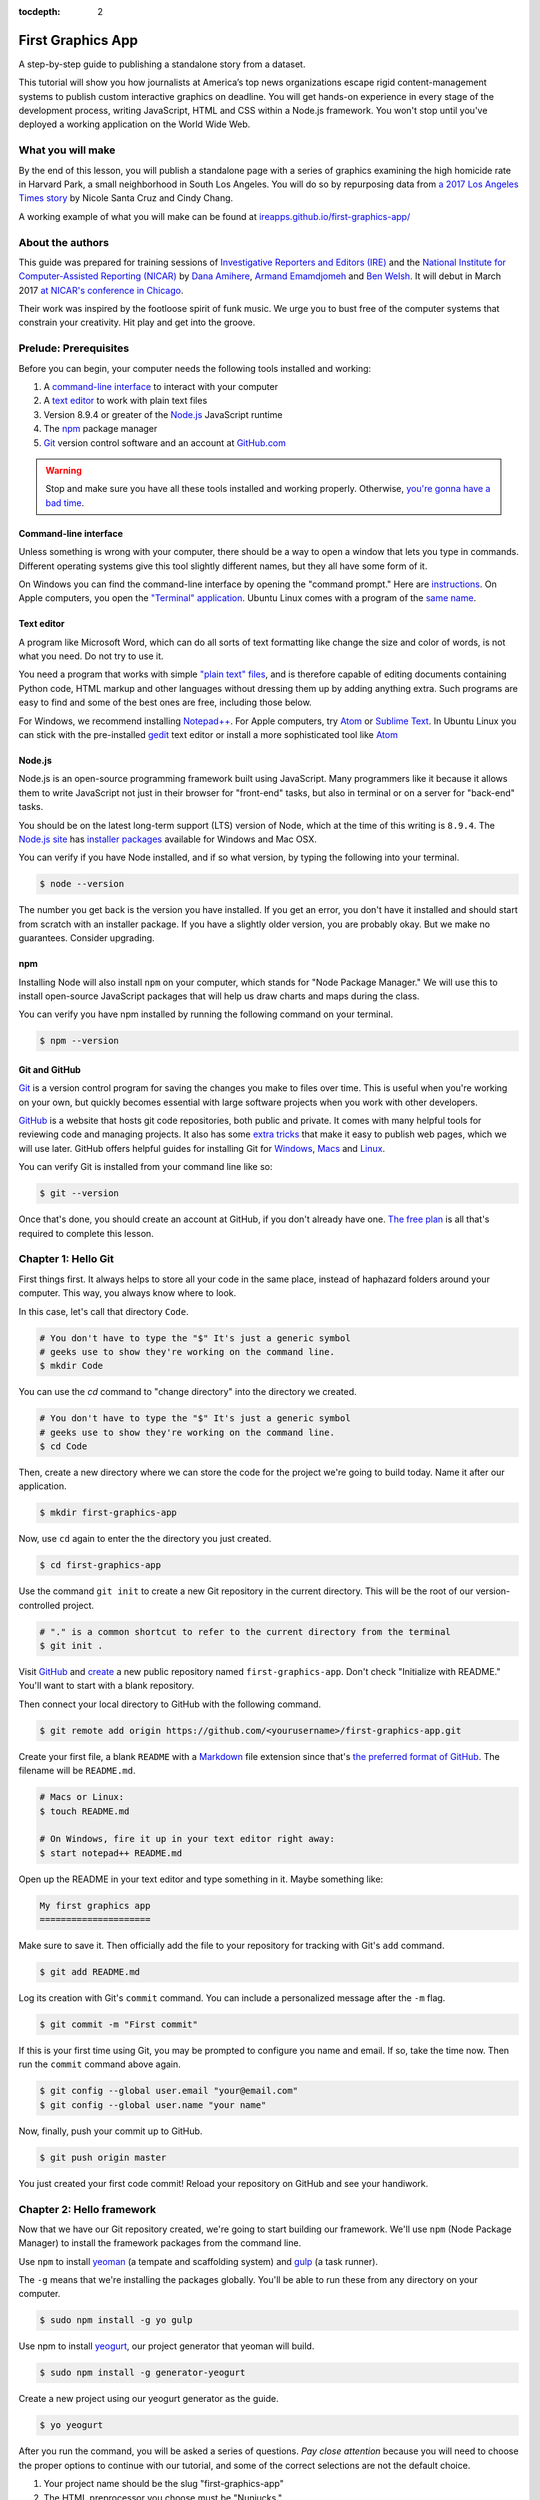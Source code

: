 :tocdepth: 2

==================
First Graphics App
==================

A step-by-step guide to publishing a standalone story from a dataset.

This tutorial will show you how journalists at America’s top news organizations escape rigid content-management systems to publish custom interactive graphics on deadline. You will get hands-on experience in every stage of the development process, writing JavaScript, HTML and CSS within a Node.js framework. You won't stop until you've deployed a working application on the World Wide Web.

******************
What you will make
******************

By the end of this lesson, you will publish a standalone page with a series of graphics examining the high homicide rate in Harvard Park, a small neighborhood in South Los Angeles. You will do so by repurposing data from `a 2017 Los Angeles Times story <http://www.latimes.com/projects/la-me-harvard-park-homicides/>`_ by Nicole Santa Cruz and Cindy Chang.

.. image:: _static/preview.gif
   :width: 100%
   :target: https://ireapps.github.io/first-graphics-app/

A working example of what you will make can be found at `ireapps.github.io/first-graphics-app/ <https://ireapps.github.io/first-graphics-app/>`_

*****************
About the authors
*****************

This guide was prepared for training sessions of `Investigative Reporters and Editors (IRE) <http://www.ire.org/>`_
and the `National Institute for Computer-Assisted Reporting (NICAR) <http://data.nicar.org/>`_
by `Dana Amihere <http://damihere.com>`_, `Armand Emamdjomeh <http://emamd.net>`_ and `Ben Welsh <http://palewi.re/who-is-ben-welsh/>`_. It will debut in March 2017 `at NICAR's conference
in Chicago <https://www.ire.org/events-and-training/event/3189/3508/>`_.

Their work was inspired by the footloose spirit of funk music. We urge you to bust free of the computer systems that constrain your creativity. Hit play and get into the groove.

.. raw:: html

    <iframe src="https://open.spotify.com/embed?uri=spotify:user:227b2koy2xxyb23qliakea75y:playlist:54NS8jCdrgUpzUppUpokSg&theme=white" width="300" height="380" frameborder="0" allowtransparency="true" style="margin: 20px 0;"></iframe>

**********************
Prelude: Prerequisites
**********************

Before you can begin, your computer needs the following tools installed and working:

1. A `command-line interface <https://en.wikipedia.org/wiki/Command-line_interface>`_ to interact with your computer
2. A `text editor <https://en.wikipedia.org/wiki/Text_editor>`_ to work with plain text files
3. Version 8.9.4 or greater of the `Node.js <https://nodejs.org/en/>`_ JavaScript runtime
4. The `npm <https://www.npmjs.com>`_ package manager
5. `Git <http://git-scm.com/>`_ version control software and an account at `GitHub.com <http://www.github.com>`_

.. warning::

    Stop and make sure you have all these tools installed and working properly. Otherwise, `you're gonna have a bad time <https://www.youtube.com/watch?v=ynxPshq8ERo>`_.

.. _command-line-prereq:


Command-line interface
----------------------

Unless something is wrong with your computer, there should be a way to open a window that lets you type in commands. Different operating systems give this tool slightly different names, but they all have some form of it.

On Windows you can find the command-line interface by opening the "command prompt." Here are `instructions <https://www.bleepingcomputer.com/tutorials/windows-command-prompt-introduction/>`_. On Apple computers, you open the `"Terminal" application <http://blog.teamtreehouse.com/introduction-to-the-mac-os-x-command-line>`_. Ubuntu Linux comes with a program of the `same name <http://askubuntu.com/questions/38162/what-is-a-terminal-and-how-do-i-open-and-use-it>`_.


Text editor
-----------

A program like Microsoft Word, which can do all sorts of text formatting like change the size and color of words, is not what you need. Do not try to use it.

You need a program that works with simple `"plain text" files <https://en.wikipedia.org/wiki/Text_file>`_, and is therefore capable of editing documents containing Python code, HTML markup and other languages without dressing them up by adding anything extra. Such programs are easy to find and some of the best ones are free, including those below.

For Windows, we recommend installing `Notepad++ <http://notepad-plus-plus.org/>`_. For Apple computers, try `Atom <https://atom.io>`_ or `Sublime Text <https://www.sublimetext.com/>`_. In Ubuntu Linux you can stick with the pre-installed `gedit <https://help.ubuntu.com/community/gedit>`_ text editor or install a more sophisticated tool like `Atom <https://atom.io>`_


Node.js
-------

Node.js is an open-source programming framework built using JavaScript. Many programmers like it because it allows them to write JavaScript not just in their browser for "front-end" tasks, but also in terminal or on a server for "back-end" tasks.

You should be on the latest long-term support (LTS) version of Node, which at the time of this writing is ``8.9.4``. The `Node.js site <https://nodejs.org>`_ has `installer packages <https://nodejs.org/en/download/>`_ available for Windows and Mac OSX.

You can verify if you have Node installed, and if so what version, by typing the following into your terminal.

.. code-block:: bash

    $ node --version


The number you get back is the version you have installed. If you get an error, you don't have it installed and should start from scratch with an installer package. If you have a slightly older version, you are probably okay. But we make no guarantees. Consider upgrading.


npm
---

Installing Node will also install ``npm`` on your computer, which stands for "Node Package Manager." We will use this to install open-source JavaScript packages that will help us draw charts and maps during the class.

You can verify you have npm installed by running the following command on your terminal.

.. code-block:: bash

    $ npm --version


Git and GitHub
--------------

`Git <http://git-scm.com/>`_ is a version control program for saving the changes you make to files over time. This is useful when you're working on your own, but quickly becomes essential with large software projects when you work with other developers.

`GitHub <https://github.com/>`_ is a website that hosts git code repositories, both public and private. It comes with many helpful tools for reviewing code and managing projects. It also has some `extra tricks <http://pages.github.com/>`_ that make it easy to publish web pages, which we will use later. GitHub offers helpful guides for installing Git for `Windows <https://help.github.com/articles/set-up-git#platform-windows>`_, `Macs <https://help.github.com/articles/set-up-git#platform-mac>`_ and `Linux <https://help.github.com/articles/set-up-git#platform-linux>`_.

You can verify Git is installed from your command line like so:

.. code-block:: bash

    $ git --version

Once that's done, you should create an account at GitHub, if you don't already have one. `The free plan <https://github.com/pricing>`_ is all that's required to complete this lesson.


********************
Chapter 1: Hello Git
********************

First things first. It always helps to store all your code in the same place, instead of haphazard folders around your computer. This way, you always know where to look.

In this case, let's call that directory ``Code``.

.. code-block:: bash

    # You don't have to type the "$" It's just a generic symbol
    # geeks use to show they're working on the command line.
    $ mkdir Code


You can use the `cd` command to "change directory" into the directory we created.

.. code-block:: bash

    # You don't have to type the "$" It's just a generic symbol
    # geeks use to show they're working on the command line.
    $ cd Code


Then, create a new directory where we can store the code for the project we're going to build today. Name it after our application.

.. code-block:: bash

    $ mkdir first-graphics-app


Now, use ``cd`` again to enter the the directory you just created.

.. code-block:: bash

    $ cd first-graphics-app


Use the command ``git init`` to create a new Git repository in the current directory. This will be the root of our version-controlled project.

.. code-block:: bash

    # "." is a common shortcut to refer to the current directory from the terminal
    $ git init .


Visit `GitHub <http://www.github.com>`_ and `create <https://github.com/new>`_ a new public repository named ``first-graphics-app``. Don't check "Initialize with README." You'll want to start with a blank repository.

.. image:: _static/new-repo.png
   :width: 100%
   :target: https://github.com/new


Then connect your local directory to GitHub with the following command.

.. code-block:: bash

    $ git remote add origin https://github.com/<yourusername>/first-graphics-app.git


Create your first file, a blank ``README`` with a `Markdown <https://en.wikipedia.org/wiki/Markdown>`_ file extension since that's `the preferred format of GitHub <https://help.github.com/articles/github-flavored-markdown>`_. The filename will be ``README.md``.

.. code-block:: bash

    # Macs or Linux:
    $ touch README.md

    # On Windows, fire it up in your text editor right away:
    $ start notepad++ README.md


Open up the README in your text editor and type something in it. Maybe something like:

.. code-block:: markdown

    My first graphics app
    =====================


Make sure to save it. Then officially add the file to your repository for tracking with Git's ``add`` command.

.. code-block:: bash

    $ git add README.md


Log its creation with Git's ``commit`` command. You can include a personalized message after the ``-m`` flag.

.. code-block:: bash

    $ git commit -m "First commit"


If this is your first time using Git, you may be prompted to configure you name and email. If so, take the time now. Then run the ``commit`` command above again.

.. code-block:: bash

    $ git config --global user.email "your@email.com"
    $ git config --global user.name "your name"


Now, finally, push your commit up to GitHub.

.. code-block:: bash

    $ git push origin master


You just created your first code commit! Reload your repository on GitHub and see your handiwork.

.. image:: _static/first-commit.png
   :width: 100%


**************************
Chapter 2: Hello framework
**************************

Now that we have our Git repository created, we're going to start building our framework. We'll use ``npm`` (Node Package Manager) to install the framework packages from the command line.

Use ``npm`` to install `yeoman <http://yeoman.io/>`_ (a tempate and scaffolding system) and `gulp <https://gulpjs.com/>`_ (a task runner).

The ``-g`` means that we're installing the packages globally. You'll be able to run these from any directory on your computer.

.. code-block:: bash

    $ sudo npm install -g yo gulp


Use npm to install `yeogurt <https://github.com/larsonjj/generator-yeogurt>`_, our project generator that yeoman will build.

.. code-block:: bash

    $ sudo npm install -g generator-yeogurt


Create a new project using our yeogurt generator as the guide.

.. code-block:: bash

    $ yo yeogurt

After you run the command, you will be asked a series of questions. *Pay close attention* because you will need to choose the proper options to continue with our tutorial, and some of the correct selections are not the default choice.

.. image:: _static/yo.png
   :width: 100%


1. Your project name should be the slug "first-graphics-app"
2. The HTML preprocessor you choose must be "Nunjucks."
3. The JavaScript preprocessor your choose must be "ES6 (Using Babel)"
4. Styles must be written with "Sass"
5. The Sass syntax must be "Scss"

Don't sweat the rest. But make sure you get the above right.

Yeoman will then use the generator to create a complete project that's ready for us to work in. Fire up its test server to see what it has to offer out of the box.

.. code-block:: bash

    $ gulp serve


Visit `localhost:3000 <http://localhost:3000>`_ in your browser. There you can see the generic website offered as a starting point by our Yeoman generator.

.. image:: _static/welcome.png
   :width: 100%


Congratulations, you've got your framework up and running. Let's save our work and then we'll be ready to start developing our own content.

.. note::

    While some frameworks are more popular than others, each newsroom tends to go its own way with a custom system for publishing pages. The programming languages and the details vary, but the fundamentals are almost all the same. Some of them have even been released as open-source software. They include:

    * The Los Angeles Times Data Desk's `bigbuild <https://github.com/datadesk/django-bigbuild>`_
    * The Seattle Times' `newsapp-template <https://github.com/seattletimes/newsapp-template/>`_
    * The NPR Apps team's `dailygraphics <https://github.com/nprapps/dailygraphics>`_
    * Politico's `generator-politico-graphics  <https://github.com/The-Politico/generator-politico-graphics>`_


Open a second terminal (this way you can keep your server running) and navigate to your code folder.

.. code-block:: bash

    $ cd Code
    $ cd first-graphics-app


Commit our work.

.. code-block:: bash

    $ git add .
    $ git commit -m "Installed framework"

Push it to GitHub.

.. code-block:: bash

    $ git push origin master


*************************
Chapter 3: Hello template
*************************

Navigate back to `localhost:3000 <http://localhost:3000/>`_ in your browser. You should see the same default homepage as before.

.. image:: _static/welcome.png
   :width: 100%


Its contents is configured in the ``index.nunjucks`` file found in the directory Yeoman created. It uses a templating language for JavaScript invented at Mozilla called `Nunjucks <https://mozilla.github.io/nunjucks/>`_.

You can edit the page by changing what's found inside of the ``content`` block. Make a change and save the file.

.. code-block:: jinja
    :emphasize-lines: 2

    {% block content %}
    <p>Hello World</p>
    {% endblock %}


You should see it immediately show up thanks to a `BrowserSync <https://browsersync.io>`_, a popular feature of Gulp that automatically updates your test site after you make a change.

.. image:: _static/hello-world.png
   :width: 100%


Look closely at the index file you and will notice that it doesn't include code for much of what you can see on the live page. For instance, you won't see the HTML of the navigation bar or the stylesheets that dicatate how the page looks.

That's because that boilerplate has been moved back into a parent template "extended" by the index file with a line of Nunjucks code at the top of the page.

.. code-block:: jinja

    {% extends '_layouts/base.nunjucks' %}


That "base" file, sometimes called the "layout," can be inherited by other pages on your site to avoid duplication and share common code. One change to a parent file instantly ripples out to all pages the extend it. This approach to "template inheritance" is not just found in Nunjucks. It can be found in other templating systems, including Python ones like `Django <https://docs.djangoproject.com/en/1.7/topics/templates/>`_ and `Jinja <http://jinja.pocoo.org>`_.

You can find the base layout packaged with our framework in the ``_layouts/base.nunjucks`` file. It includes a set of block tags, like ``content``, that act as placeholders for use in templates that extend it.

Make a small change above the block and save the file.

.. code-block:: jinja
    :emphasize-lines: 1

    Above content
    {% block content %}{% endblock %}


You should see the change on our site, with the new line appearing above the paragraph we added earlier to the index file.

.. image:: _static/above-content.png
    :width: 100%


Most newsrooms that use a similar system have a own base template for all of their custom pages. Graphic artists and designers install and extend it as the first step in their work. They develop their custom page within its confines and largely accept the furniture it provides, like the site's header and footer, fonts, common color schemes. This allows them to work more quickly because they do not have to bother with reinventing their site's most common elements.

.. note::

    While most newsrooms keep their base templates to themselves, a few have published them as open-source software. You can find them online, if you know where to look. They include:

    * The Los Angeles Times Data Desk's `HTML Cookbook <http://cookbook.latimes.com>`_
    * The Texas Tribune News App team's `style guide <https://apps.texastribune.org/styles/>`_
    * Politico's `style guide <https://github.com/The-Politico/politico-style>`_


For this class, we have developed a base template that will act as a proxy for a real newsroom's base template. It is not as sophisticated or complete as a real-world example, but it will provide all of the basic elements we will need for this class.

You can find it in the code block below. Copy all of its contents and paste them into ``_layouts/base.nunjucks``, replacing everything.

.. code-block:: jinja

    <!doctype html>
    <html lang="en">
    <head>
        <meta charset="utf-8">
        <meta name="viewport" content="width=device-width, initial-scale=1.0">
        <title>First Graphics App</title>
        <link rel="stylesheet" href="https://maxcdn.bootstrapcdn.com/bootstrap/4.0.0/css/bootstrap.min.css">
        <link rel="stylesheet" href="styles/main.css">
        <link rel="stylesheet" href="https://bl.ocks.org/palewire/raw/1035cd306a2f85b362b1a20ce315b8eb/base.css?rev=8">
        {% block stylesheets %}{% endblock %}
    </head>
    <body>
        <nav>
            <a href="http://first-graphics-app.readthedocs.org/">
                <img src="https://bl.ocks.org/palewire/raw/1035cd306a2f85b362b1a20ce315b8eb/ire-logo.png">
            </a>
        </nav>
        <header>
            <h1>{% block headline %}{% endblock %}</h1>
            <div class="byline">
                {% block byline %}{% endblock %}
            </div>
            <div class="pubdate">
                {% block pubdate %}{% endblock %}
            </div>
        </header>
        {% block content %}{% endblock %}
        {% block scripts %}{% endblock %}
        <script src="scripts/main.js"></script>
    </body>
    </html>

As you can see, it includes all of the standard HTML tags, with our custom stylesheets and content blocks mixed in.

To see the effects, return to ``index.nunjucks`` and fill in a headline using the ``headline`` block introduced by our base template. Save the page and you should quickly see it appear on the page.

.. code-block:: jinja
    :emphasize-lines: 3

    {% extends '_layouts/base.nunjucks' %}

    {% block headline %}My headline will go here{% endblock %}


.. image:: _static/headline.png
    :width: 100%


Now fill in a byline.

.. code-block:: jinja
    :emphasize-lines: 4

    {% extends '_layouts/base.nunjucks' %}

    {% block headline %}My headline will go here{% endblock %}
    {% block byline %}By me{% endblock %}


.. image:: _static/byline.png
    :width: 100%


And let's do the publication date too while we are at it.

.. code-block:: jinja
    :emphasize-lines: 5-7

    {% extends '_layouts/base.nunjucks' %}

    {% block headline %}My headline will go here{% endblock %}
    {% block byline %}By me{% endblock %}
    {% block pubdate %}
        <time datetime="2018-03-10" pubdate>Mar. 10, 2018</time>
    {% endblock %}


.. image:: _static/pubdate.png
    :width: 100%


Congratulations, you've installed a base template and started in on creating your first custom page. Now is another good time to pause and commit our work.

.. code-block:: bash

    $ git add .
    # ☝️ A fun trick to add *all* of the pages you've changed with one command. ☝️
    $ git commit -m "Started editing templates"


And, again, push it to GitHub.

.. code-block:: bash

    $ git push origin master


.. note::

    You'll notice that the all of the sub folders in the ``src/`` directory of your project have underscores ``_`` in front of their name. This convention is used to note that these files are **private**, and won't be deployed.

    Instead, Gulp processes the contents of these folders when it builds the project and serves the files from a ``tmp/`` folder, where you'll see unprefixed ``images/``, ``scripts/`` and ``styles/`` directories.

*********************
Chapter 4: Hello data
*********************

Add the `Harvard Park homicides data files <https://raw.githubusercontent.com/ireapps/first-graphics-app/master/src/_data/harvard_park_homicides.json>`_ to ``_data/harvard_park_homicides.json``

It includes a list with a dictionary of data about each homicide victim in the neighborhood since 2000.

.. code-block:: javascript

    [
       {
          "case_number":"2017-04514",
          "slug":"eddie-rosendo-lino",
          "first_name":"Eddie",
          "middle_name":"Rosendo",
          "last_name":"Lino",
          "death_date":"2017-06-18T00:00:00.000Z",
          "death_year":2017,
          "age":23.0,
          "race":"black",
          "gender":"male",
          "image":null,
          "longitude":-118.304107484,
          "latitude":33.9904336958
       },
       {
          "case_number":"2017-03454",
          "slug":"alex-david-lomeli",
          "first_name":"Alex",
          "middle_name":"David",
          "last_name":"Lomeli",
          "death_date":"2017-05-07T00:00:00.000Z",
          "death_year":2017,
          "age":18.0,
          "race":"latino",
          "gender":"male",
          "image":null,
          "longitude":-118.300290584,
          "latitude":33.9793646958
       },
       ...

Return to ``index.nunjucks`` and add the following to the bottom to print the data out on the page.

.. code-block:: jinja

    {% block content %}
        {{ site.data.harvard_park_homicides }}
    {% endblock %}


Here's what you should see.

.. image:: _static/data-dump.png
    :width: 100%


Loop through them and print them all.

.. code-block:: jinja

    {% block content %}
    {% for obj in site.data.harvard_park_homicides %}
        {{ obj }}
    {% endfor %}
    {% endblock %}


.. image:: _static/data-dump.png
    :width: 100%


Add a line break with a ``<br>`` tag.


.. code-block:: jinja

    {% block content %}
    {% for obj in site.data.harvard_park_homicides %}
        {{ obj }}<br>
    {% endfor %}
    {% endblock %}


.. image:: _static/hello-loop.png
    :width: 100%


Print the last name.

.. code-block:: jinja

    {% block content %}
    {% for obj in site.data.harvard_park_homicides %}
        {{ obj.last_name }}<br>
    {% endfor %}
    {% endblock %}


.. image:: _static/hello-last-name.png
    :width: 100%


Add the first name. To have them display more nicely, you can also add a line break in between each one.

.. code-block:: jinja

    {% block content %}
    {% for obj in site.data.harvard_park_homicides %}
        {{ obj.first_name }} {{ obj.last_name }}<br>
    {% endfor %}
    {% endblock %}


.. image:: _static/hello-full-name.png
    :width: 100%


Commit our work.

.. code-block:: bash

    $ git add .
    $ git commit -m "Printed a list of names from data"


Push it to GitHub.

.. code-block:: bash

    $ git push origin master


**********************
Chapter 5: Hello cards
**********************

Explain Bootstrap. Show what we're trying to make.

.. image:: _static/bootstrap.png
    :width: 100%


Talk about cards. Show Bootstrap docs.

.. image:: _static/bootstrap-cols.png
    :width: 100%


Basic card with only a title. Talk about divs. etc.

.. code-block:: jinja

    {% block content %}
    {% for obj in site.data.harvard_park_homicides %}
        <div class="card">
          <div class="card-body">
            <h5 class="card-title">{{ obj.first_name }} {{ obj.last_name }}</h5>
          </div>
        </div>
    {% endfor %}
    {% endblock %}


.. image:: _static/cards-first.png
    :width: 100%


Add a sentence below the title.

.. code-block:: jinja

    {% for obj in site.data.harvard_park_homicides %}
        <div class="card">
          <div class="card-body">
            <h5 class="card-title">{{ obj.first_name }} {{ obj.last_name }}</h5>
            <p class="card-text">A {{ obj.age}}-year-old {{ obj.race }} {{ obj.gender }} died in {{ obj.death_year }}.</p>
          </div>
        </div>
    {% endfor %}


PHOTO ONCE WE FINALIZE THE SENTENCE


Add an image.

.. code-block:: jinja

    {% for obj in site.data.harvard_park_homicides %}
        <div class="card">
          <img class="card-img-top" src="{{ obj.image }}">
          <div class="card-body">
            <h5 class="card-title">{{ obj.first_name }} {{ obj.last_name }}</h5>
            <p class="card-text">A {{ obj.age}}-year-old {{ obj.race }} {{ obj.gender }} died in {{ obj.death_year }}.</p>
          </div>
        </div>
    {% endfor %}


PHOTO ONCE WE FINALIZE THE SENTENCE


Add if clause around the image.

.. code-block:: jinja

    {% for obj in site.data.harvard_park_homicides %}
        <div class="card">
          {% if obj.image %}<img class="card-img-top" src="{{ obj.image }}">{% endif %}
          <div class="card-body">
            <h5 class="card-title">{{ obj.first_name }} {{ obj.last_name }}</h5>
            <p class="card-text">A {{ obj.age}}-year-old {{ obj.race }} {{ obj.gender }} died in {{ obj.death_year }}.</p>
          </div>
        </div>
    {% endfor %}


PHOTO ONCE WE FINALIZE THE SENTENCE


Add the columns.

.. code-block:: jinja

    <div class="card-columns">
        {% for obj in site.data.harvard_park_homicides %}
        <div class="card">
          {% if obj.image %}<img class="card-img-top" src="{{ obj.image }}">{% endif %}
          <div class="card-body">
            <h5 class="card-title">{{ obj.first_name }} {{ obj.last_name }}</h5>
            <p class="card-text">A {{ obj.age}}-year-old {{ obj.race }} {{ obj.gender }} died in {{ obj.death_year }}.</p>
          </div>
        </div>
        {% endfor %}
    </div>


PHOTO ONCE WE FINALIZE THE SENTENCE


Write a headline.

.. code-block:: jinja

    TK


PHOTO


Write the chatter.

.. code-block:: jinja

    TK


PHOTO


Section tag.

.. code-block:: jinja

    TK


PHOTO


***********************
Chapter 6: Hello charts
***********************

We have data, but what does it look like?

To visualize our data, we're going to use `plotly.js <https://plot.ly/javascript/>`_. Plotly.js is an open source library built on top of the popular `D3 <https://d3js.org/>`_ library, which powers a lot of the news graphics made with JavaScript you see online.

.. note::

    You've probably heard of the `D3 <https://d3js.org>`_, the data visualization library by Mike Bostock. Why aren't we using it? It's an incredibly powerful tool, but a little too complex for making simple bar charts on your first day writing JavaScript. Instead we're going to use a library that simplifies the tools provided by D3 into something that's easier to use.


First, use npm to install plotly.js.

.. code-block:: bash

    $ npm install -s plotly.js


The ``-s`` argument saves plotly to a dependencies file. That way, if you ever need to go through the install steps for your app again, you can do so easily.

From here, we'll be working in our ``_scripts`` folder. Create a file called ``_charts.js`` inside of ``_scripts/``.

You can include the libraries we installed (or any JavaScript file!) by using ``require()``. Plotly is a HUGE library, so we're only going to import the parts of it that we need.

.. code-block:: javascript

    var Plotly = require('plotly.js/lib/core');
    var Plotlybar = require('plotly.js/lib/bar');

    Plotly.register(Plotlybar);

    // At the end of the _charts.js file
    console.log("hello, this is my charts file!")


Remember our underscore coding convention? Here, ``_charts.js`` has an underscore (``_``) in front of it because it will be compiled into ``main.js`` when the site is baked.

That is, if we tell it to. Use the same ``require()`` method to pull our code into ``main.js``. Unlike ``_charts.js``, ``main.js`` doesn't have an underscore, because it is the file that the other scripts will be pulled into.

.. code-block:: javascript
    :emphasize-lines: 13

    // Main javascript entry point
    // Should handle bootstrapping/starting application
    'use strict';

    var $ = require('jquery');
    var Link = require('../_modules/link/link');

    $(function() {
      new Link(); // Activate Link modules logic
      console.log('Welcome to Yeogurt!');
    });

    var chart = require('./_charts.js');


Structuring our code this way helps keep things organized, as each file controls one specific part of the page. Need to make an adjustment to your chart? Go to ``_charts.js``.

Now if you reload your page and go to your inspector (click on the three dots in the top right of Chrome, go down to "More tools" and select "Developer tools"), you should see ``hello, this is my charts file!`` in the console.

TK PICTURE OF INSPECTOR / CONSOLE HERE

What chart should we make? The story points out that Harvard Park experienced an increase in homicides as there was a decrease across the rest of the county. Let's try to visualize that.

First, we need somewhere for our charts to go. In our ``index.nunjucks`` file, inside of ``{% block content %}`` where you want the chart to go, create a ``div`` element with an id of ``county-homicides``, and another with an id of ``harvard-park-homicides``.

.. code-block:: html

    <div id="county-homicides"></div>
    <div id="harvard-park-homicides"></div>


Meanwhile, we need data. Copy the `annual totals data <https://raw.githubusercontent.com/ireapps/first-graphics-app/master/src/_data/annual_totals.json>`_ to ``_data/annual_totals.json``. We can use nunjucks to include our data file directly in the template.

Inside of the ``{% scripts %}`` block:

.. code-block:: html

    {% block scripts %}
    <script>
    var annualTotals = {% include '_data/annual_totals.json' %};
    </script>
    {% endblock %}


Making a chart in Plotly is simple, but we have to do some data transformation first. Plotly wants the x and y values of the chart to be in arrays, which are like a list of values. Meanwhle, if you look in ``_data/annual_totals.json``, you'll see that the data is structured in JavaScript objects, like this:

.. code-block:: javascript

    {
       "year":2000,
       "homicides_total":1036,
       "homicides_harvard_park":3
    },
    {
       "year":2001,
       "homicides_total":1125,
       "homicides_harvard_park":2
    },
    ...


We want to make two charts - one of county homicides and one of killings in Harvard Park. So let's make arrays that will hold those values that we will then provide to our function, as well as the years. We can use a little bit of JavaScript shorthand for this, using the ``.map()`` method and "arrow" functions.

.. code-block:: javascript
    :emphasize-lines: 6-9

    var Plotly = require('plotly.js/lib/core');
    var Plotlybar = require('plotly.js/lib/bar');

    Plotly.register(Plotlybar);

    // Initialize the arrays that will hold our lists of data
    var countyHomicides = annualTotals.map(a => a.homicides_total);
    var harvardParkHomicides = annualTotals.map(a => a.homicides_harvard_park);
    var years = annualTotals.map(a => a.year);


The ``.map()`` creates and returns an array, and the arrow (``=>``) function returns the value for each object. Think of it as "plucking" the values we want to form a list.

Now that we've populated our data, we're ready to make our chart. Right now, it's pretty simple, with options for the x axis, which we want to be our ``years`` array, and y axis, which is our homicide counts, and specifying the type of the chart.

Below the settings we call ``Plotly.newPlot()`` with the id of the element where we want the chart to go and settings to create the chart.

.. code-block:: javascript

    // The rest of your code is up here.
    // Add the below lines to the bottom of your file

    // Use our x and y arrays for the values of the chart
    var settings = [{
        x: years,
        y: countyHomicides,
        type: 'bar'
    }];

    // Create the chart
    Plotly.newPlot('county-homicides', settings);


This is a good start, but we can further customize this chart so it fits better with the rest of the page. Now, let's try to:

- Add axis labels
- Change the colors of the bars
- Give the charts titles
- Display the two charts alongside one another

Let's add labels to our axes. Create a new variable, ``chartLayout`` in your ``createChart`` function. We can then specify properties for ``xaxis`` and ``yaxis``. We don't have a homicide label because we'll add a title to the charts later that will take care of that.

.. code-block:: javascript

    var layout = {
        xaxis: {
            title: 'Year',
            fixedrange: true
        },
        yaxis: {
            fixedrange: true
        }
    };

The option ``fixedrange`` prevents clicking to zoom in on the chart, which I find mildly annoying.

Then, add ``layout`` as a third argument to ``Plotly.newPlot()``

.. code-block:: javascript

    Plotly.newPlot('county-homicides', settings, layout);

Everything in plotly.js is handled by settings like this. For example, to change the markers to an light blue, update the ``settings`` variable.

.. code-block:: javascript
    :emphasize-lines: 5-8

    var settings = [{
      x: years,
      y: countyHomicides,
      type: 'bar',
      // Add the new settings for marker here
      marker: {
        color: '#86c7df'
      }
    }];

But wait, what if you want to make another chart? You'd have to copy and paste all that code over again.

Before we get to far, let's abstract all of this into a function.

.. code-block:: javascript

    function createChart(x, y, element) {
        // The code that creates our chart will go here.
    }

This is the start of a function that will take values for the x and y axes, and an HTML element, and create a chart with the data inside the element.

Now copy and paste the ``settings``, ``layout`` and the call to ``Plotly.newPlot()`` into the createChart function. Change the variables ``years`` and ``countyHomicides`` to ``x`` and ``y``.

Note also that we change ``'county-homicides'`` to ``element`` in the call to ``Plotly.newPlot()``.

.. code-block:: javascript
    :emphasize-lines: 4,5,23

    function createChart(x, y, element) {
        // The code that creates our chart will go here.
        var settings = [{
          x: x,
          y: y,
          type: 'bar',
          marker: {
            color: '#86c7df'
          }
        }];

        var layout = {
          xaxis: {
            title: 'Year',
            fixedrange: true
          },
          yaxis: {
            fixedrange: true
          }
        };

        // Create the chart
        Plotly.newPlot(element, settings, layout);
    }

Now, if you reload the page, you won't see your chart anymore! That's because we've defined the function, but we haven't called it.

To call the function, add this line to the end of your file.

.. code-block:: javascript

    // The rest of your code is up here
    createChart(years, countyHomicides, 'county-homicides');

Now, we can make a second chart by using the Harvard Park data. Be sure to replace the ID of the element you're building the chart in.

.. code-block:: javascript

    // The rest of your code is up here
    createChart(years, harvardParkHomicides, 'harvard-park-homicides');


Not bad, right? By structuring our code this way, we'll be able to make multiple charts without repeating our code (known as `DRY <https://en.wikipedia.org/wiki/Don%27t_repeat_yourself>`_).

Right now, our charts are stacked on top of each other, which isn't really a great layout. We can use HTML and CSS to lay out our charts side-by-side.

In ``index.nunjucks``, add a ``div`` element that wraps your charts, and add a ``class`` of ``inline-chart`` to each of your charts.

.. code-block:: html

    <div class="charts-holder">
        <div class="inline-chart" id="county-homicides"></div>
        <div class="inline-chart" id="harvard-park-homicides"></div>
    </div>


This gives us a structure that we can style with CSS. In the ``_scripts`` folder, create a file called ``_charts.scss``. In that file, copy or write the following:

.. code-block:: css

    .inline-chart {
        width: 49%;
        float: left;
    }


You won't see anything yet, because we haven't imported it into our main stylesheet. Use ``@import`` to bring your CSS file into ``main.css``

.. code-block:: css
    :emphasize-lines: 6

    // Normalize Styles
    @import 'node_modules/normalize.css/normalize';

    // Import Modules
    @import '../_modules/link/link';
    @import '_charts.scss';


Again, this is the same modular structure that allows us to organize our chart styles in a different place from our map styles, for example.

The charts are laid out side-by-side like we want them, but there's way too much space in between them. Luckily, we can adjust the margins in the chart layout. Back in ``_scripts/charts.js``, the following settings should work.

``l``, ``r``, ``t`` and ``b`` stand for left, right, top and bottom margins, respectively.

.. code-block:: javascript
    :emphasize-lines: 9-15

    var chartLayout = {
        xaxis: {
            title: 'Year',
            fixedrange: true
        },
        yaxis: {
            fixedrange: true
        },
        // Add the margin here
        margin: {
            l: 30,
            r: 15,
            t: 45,
            b: 30
        }
    };


We can also add a parameter to reduce the height, they're a bit tall.

.. code-block:: javascript
    :emphasize-lines: 16-17

    var chartLayout = {
        xaxis: {
            title: 'Year',
            fixedrange: true
        },
        yaxis: {
            fixedrange: true
        },
        // Add the margin here
        margin: {
            l: 45,
            r: 15,
            t: 45,
            b: 30
        }
        // Add a height parameter to the bottom of your file
        height: 250
    };

Another nice modification - we can make the annoying toolbar go away by adjusting our call to ``Plotly.newPlot()``

.. code-block:: javascript

    Plotly.newPlot(element, settings, layout, {displayModeBar: false});


Much better! There are a couple more customization options we can do with plotly. While it's useful to get the homicide numbers on hover, we don't really need those year label popups. We can turn those off by only displaying hovers for y-axis values.

.. code-block:: javascript
    :emphasize-lines: 9-10

    function createChart(x, y, element) {
      var settings = [{
        x: x,
        y: y,
        type: 'bar',
        marker: {
          color: '#86c7df'
        },
        // Add this to your chart settings
        hoverinfo: 'y'
      }];

      // the rest of your code is down here
      ...
    }


You can also slightly customize the label. For example, let's change the background color.

.. code-block:: javascript
    :emphasize-lines: 11-13

    function createChart(x, y, element) {
      var settings = [{
        x: x,
        y: y,
        type: 'bar',
        marker: {
          color: '#86c7df'
        },
        // Add this to your chart settings
        hoverinfo: 'y',
        hoverlabel: {
          bgcolor: '#333333'
        }
      }];

      // the rest of your code is down here
      ...
    }


Last, our charts need titles! Since we want each chart to have a different title, we'll need to update our function a bit.

We're going to
 - add an argument to our ``createChart`` function for the title,
 - send that title to our chart options,
 - update our calls to provide that title

.. code-block:: javascript
    :emphasize-lines: 2,8

    // Note the new 'title' argument
    function createChart(x, y, element, title) {
        // More of the function is up here
        ...

        // Add a 'title' parameter to the layout properties
        var layout = {
          title: title,
          xaxis: {
            title: 'Year',
            fixedrange: true
          },
          yaxis: {
            fixedrange: true
          },
          // Add the margin here
          margin: {
            l: 30,
            r: 15,
            t: 45,
            b: 30
          },
          height: 250
        };

        // Create the chart
        Plotly.newPlot(element, settings, layout, {displayModeBar: false});
    }


Then, add the title you want to your function call. We'll assign them to variables first for cleanliness.

.. code-block:: javascript

    var countyChartTitle = "County Homicides, 2000-2017";
    var hpChartTitle = "Harvard Park Homicides, 2000-2017";

    createChart(years, countyHomicides, 'county-homicides', countyChartTitle);
    createChart(years, harvardParkHomicides, 'harvard-park-homicides', hpChartTitle);

These titles are a little light and blend in to the rest of the text. Let's make them bolder. The easiest way I've found to do this with Plotly is by wrapping them in bold tags.

.. code-block:: javascript
    :emphasize-lines: 1,2

    var countyChartTitle = "<b>County Homicides, 2000-2017</b>";
    var hpChartTitle = "<b>Harvard Park Homicides, 2000-2017</b>";

    createChart(years, countyHomicides, 'county-homicides', countyChartTitle);
    createChart(years, harvardParkHomicides, 'harvard-park-homicides', hpChartTitle);

Congratulations. You've made your charts! Let's move on to our next challenge.

.. note::

    We used Plotly.js in this class, but there are many other JavaScript charting libraries, each one slightly different. If you want to explore this on your own, here are some other options that we considered using for this class

    - `Vega-lite <https://vega.github.io/vega-lite/>`_
    - `Charts.js <http://www.chartjs.org/>`_
    - `C3.js <http://c3js.org/>`_ Important to note that this does not seem to support the latest versions of D3.
    - `D3.js <https://d3js.org/>`_ The granddaddy of them all.

    There are also tools that allow you to use a visual editor, creating charts and other visualizations that you can download and/or embed in your project.

    - `Chartbuilder <https://quartz.github.io/Chartbuilder/>`_ from `Quartz <https://qz.com/>`_, is very good for basic, fast charts with light customization.
    - `DataWrapper <https://www.datawrapper.de/>`_ allows a range of visualizations beyond basic charts, including scatter plots and maps.



********************
Chapter 7: Hello map
********************

Next we'll move on to creating a map focused on West 62nd Street and Harvard Boulevard, an intersection in South Los Angeles where four men died in less than a year and a half.

To draw the map we will rely on `Leaflet <http://leafletjs.com>`_, a JavaScript library for creating interactive maps. We will install it just as before by using ``npm`` from our terminal.

.. code-block:: base

    $ npm install -s leaflet


After it's been installed, we should import Leaflet into ``_scripts/main.js`` so that its tools are available on our site.

.. code-block:: javascript
    :emphasize-lines: 15

    // Main javascript entry point
    // Should handle bootstrapping/starting application

    'use strict';

    var $ = require('jquery');
    var Link = require('../_modules/link/link');

    $(function() {
      new Link(); // Activate Link modules logic
      console.log('Welcome to Yeogurt!');
    });

    var chart = require('./charts.js');
    var L = require("leaflet");


We'll also need to add a little hack to the file so that Leaflet's images will load. Don't ask. It's a long story.

.. code-block:: javascript
    :emphasize-lines: 17

    // Main javascript entry point
    // Should handle bootstrapping/starting application

    'use strict';

    var $ = require('jquery');
    var Link = require('../_modules/link/link');

    $(function() {
      new Link(); // Activate Link modules logic
      console.log('Welcome to Yeogurt!');
    });

    var chart = require('./charts.js');
    var L = require("leaflet");

    L.Icon.Default.imagePath = 'https://unpkg.com/leaflet@1.3.1/dist/images/';


Next we import Leaflet's stylesheets in ``_styles/main.scss`` so that they are also included on our site.

.. code-block:: css
    :emphasize-lines: 7

    // Normalize Styles
    @import 'node_modules/normalize.css/normalize';

    // Import Modules
    @import '../_modules/link/link';
    @import '_charts.scss';
    @import 'node_modules/leaflet/dist/leaflet';


Now, back in the ``index.nunjucks`` template, we should create a placeholder in the page template where the map will live.

.. code-block:: jinja

    <div id="map"></div>


To bring the map to life, add a new file named ``_map.js`` to the ``_scripts`` directory. Import it in ``main.js``.

.. code-block:: javascript
    :emphasize-lines: 16

    // Main javascript entry point
    // Should handle bootstrapping/starting application

    'use strict';

    var $ = require('jquery');
    var Link = require('../_modules/link/link');

    $(function() {
      new Link(); // Activate Link modules logic
      console.log('Welcome to Yeogurt!');
    });

    var chart = require('./charts.js');
    var L = require("leaflet");
    var map = require("./_map.js");

    L.Icon.Default.imagePath = 'https://unpkg.com/leaflet@1.3.1/dist/images/';


Now in ``_scripts/_map.js`` paste in the following Leaflet code to generate a simple map. It does three things: create a new map in the HTML element we made with "map" set as its ID; add a new map layer with roads, borders, water and other features from OpenStreetMap; finally, add the layer to the map.

.. code-block:: javascript

    var map = L.map('map');
    var osm = L.tileLayer('http://{s}.tile.openstreetmap.org/{z}/{x}/{y}.png');
    osm.addTo(map);


After you save, the index page should reload with a blank map.

.. image:: _static/blank-map.png
    :width: 100%


To zero in on the area we're reporting on, we will need its longitude and latitude coordinates. Go to Google Maps and find 62nd Street and Harvard Boulevard in South LA. Hold down a click until it gives you the coordinates in a popup box. Paste those numbers into Leaflet's ``setView`` method with a zoom level of 15 included.

.. code-block:: javascript
    :emphasize-lines: 4

    var map = L.map('map')
    var osm = L.tileLayer('http://{s}.tile.openstreetmap.org/{z}/{x}/{y}.png');
    osm.addTo(map);
    map.setView([33.983265, -118.306799], 15);

.. image:: _static/first-map.png
    :width: 100%


After you save the file, your map should have relocated. Let's tighten up that zoom and save again.

.. code-block:: javascript
    :emphasize-lines: 4

    var map = L.map('map')
    var osm = L.tileLayer('http://{s}.tile.openstreetmap.org/{z}/{x}/{y}.png');
    osm.addTo(map);
    map.setView([33.983265, -118.306799], 18);


.. image:: _static/corner-map.png
    :width: 100%


Now let's load some data on the map. We will return to the list of all homicides already stored in ``_data/harvard_park_homicides.json``.

Open ``index.nunjucks`` and add a new variable to the ``scripts`` block where the homicides list is stored.

.. code-block:: jinja
    :emphasize-lines: 4

    {% block scripts %}
    <script>
    var annualTotals = {% include '_data/annual_totals.json' %};
    var homicides = {% include '_data/harvard_park_homicides.json' %};
    </script>
    {% endblock %}


Now return to ``_scripts/_map.js``. At the bottom add some JavaScript code that steps through the homicide list and adds each one to the map as a circle, just like the real Homicide Report.

.. code-block:: javascript
    :emphasize-lines: 6-9

    var map = L.map('map')
    var osm = L.tileLayer('http://{s}.tile.openstreetmap.org/{z}/{x}/{y}.png');
    osm.addTo(map);
    map.setView([33.983265, -118.306799], 18);

    homicides.forEach(function (obj) {
        L.circleMarker([obj.latitude,  obj.longitude])
          .addTo(map);
    });


Save the file and you should now see all the homicides mapped on the page.

.. image:: _static/hello-circles.png
    :width: 100%


Next, extend the code in ``_scripts/_map.js`` to add a tooltip label on each point.

.. code-block:: javascript
    :emphasize-lines: 4

    homicides.forEach(function (obj) {
        L.circleMarker([obj.latitude,  obj.longitude])
          .addTo(map)
          .bindTooltip(obj.first_name + " " + obj.last_name);
    })


Here's what you should see after you do that.

.. image:: _static/hello-tooltips.gif
    :width: 100%


Next let's sprinkle some CSS in our page to make the circles match the orange color of the dots found on The Homicide Report. As we did with the charts, go to the ``_scripts`` folder and create a new file. We'll call this one ``_map.scss``. In that file, copy or write the following:

.. code-block:: css

    path {
        fill: #e64d1f;
        fill-opacity: 0.5;
        stroke-opacity: 0;
    }


Just as before, that won't change anything until you import our new file into the main stylesheet. Again, use ``@import`` to introduce your CSS file into ``main.css``

.. code-block:: css
    :emphasize-lines: 8

    // Normalize Styles
    @import 'node_modules/normalize.css/normalize';

    // Import Modules
    @import '../_modules/link/link';
    @import '_charts.scss';
    @import 'node_modules/leaflet/dist/leaflet';
    @import '_map.scss';


After you save, here's what you'll get.

.. image:: _static/orange-circles.png
    :width: 100%


To make the tooltips visible all the time, edit the JavaScript in ``_scripts/_map.js`` to make the tooltips "permanent."

.. code-block:: javascript
    :emphasize-lines: 4

    homicides.forEach(function (obj) {
        L.circleMarker([obj.latitude,  obj.longitude])
          .addTo(map)
          .bindTooltip(obj.first_name + " " + obj.last_name, {permanent: true});
    });

Here they are.

.. image:: _static/permanent-tooltips.png
    :width: 100%


Alright. We've got an okay map. But it's zoomed in so close a reader might now know where it is. To combat this problem, graphic artists often inset a small map in the corner that shows the the area of focus from a greater distance.

Lucky for us, there's already a Leaflet extension that provides this feature. It's called `MiniMap <https://github.com/Norkart/Leaflet-MiniMap>`_.

To put it to use, we'll need to return to our friend ``npm``.

.. code-block:: bash

    $ npm install -s leaflet-minimap


Just as with other libraries, we need to import it into `_scripts/main.js`.

.. code-block:: javascript
    :emphasize-lines: 16

    // Main javascript entry point
    // Should handle bootstrapping/starting application

    'use strict';

    var $ = require('jquery');
    var Link = require('../_modules/link/link');

    $(function() {
      new Link(); // Activate Link modules logic
      console.log('Welcome to Yeogurt!');
    });

    var chart = require('./charts.js');
    var L = require("leaflet");
    var MiniMap = require('leaflet-minimap');
    var map = require("./_map.js");

    L.Icon.Default.imagePath = 'https://unpkg.com/leaflet@1.3.1/dist/images/';


Its stylesheets also need to be imported to ``_styles/main.scss``.

.. code-block:: css
    :emphasize-lines: 8

    // Normalize Styles
    @import 'node_modules/normalize.css/normalize';

    // Import Modules
    @import '../_modules/link/link';
    @import '_charts.scss';
    @import 'node_modules/leaflet/dist/leaflet';
    @import 'node_modules/leaflet-minimap/src/Control.MiniMap';
    @import '_map.scss';


Now that everything is installed, return to ``scripts/_map.js`` and create an inset map with the library's custom tools. We can set its view with the ``maxZoom`` option.

.. code-block:: javascript
    :emphasize-lines: 12-16

    var map = L.map('map')
    var osm = L.tileLayer('http://{s}.tile.openstreetmap.org/{z}/{x}/{y}.png');
    osm.addTo(map);
    map.setView([33.983265, -118.306799], 18);

    homicides.forEach(function (obj) {
        L.circleMarker([obj.latitude,  obj.longitude])
          .addTo(map)
          .bindTooltip(obj.first_name + " " + obj.last_name, {permanent: true});
    })

    var osm2 = L.tileLayer('http://{s}.tile.openstreetmap.org/{z}/{x}/{y}.png', {
        maxZoom: 9
    });
    var mini = new L.Control.MiniMap(osm2, { toggleDisplay: true });
    mini.addTo(map);


Save the file and the inset map should appear on your page.

.. image:: _static/hello-minimap.png
    :width: 100%


Finally, let's preface the map with so a headline.

.. code-block:: html

    <h3>One corner. Four killings</h3>
    <div id="map"></div>


.. image:: _static/map-hed.png
    :width: 100%


Then an introductory paragraph.

.. code-block:: html

    <h3>One corner. Four killings</h3>
    <p>The southwest corner of Harvard Park, at West 62nd Street and Harvard Boulevard, has been especially deadly. In the last year-and-a-half, four men have been killed there — while sitting in a car, trying to defuse an argument or walking home from the barber shop or the corner store.</p>
    <div id="map"></div>


.. image:: _static/map-deck.png
    :width: 100%


All wrapped up in a ``<section>`` tag.

.. code-block:: html

    <section>
        <h3>One corner. Four killings</h3>
        <p>The southwest corner of Harvard Park, at West 62nd Street and Harvard Boulevard, has been especially deadly. In the last year-and-a-half, four men have been killed there — while sitting in a car, trying to defuse an argument or walking home from the barber shop or the corner store.</p>
        <div id="map"></div>
    </section>


.. image:: _static/map-section.png
    :width: 100%


Congratulations. You've created a custom map. Before we get on to the business of sharing it with the world, we need a couple more pieces here.

Hey. How about a headline?

.. code-block:: html
    :emphasize-lines: 3

    {% extends '_layouts/base.nunjucks' %}

    {% block headline %}A South L.A. neighborhood grapples with a wave of violence{% endblock %}
    {% block byline %}By me{% endblock %}
    {% block pubdate %}
        <time datetime="2018-03-10" pubdate>Mar. 10, 2018</time>
    {% endblock %}


.. image:: _static/final-headline.png
    :width: 100%


And a real byline.

.. code-block:: html
    :emphasize-lines: 4

    {% extends '_layouts/base.nunjucks' %}

    {% block headline %}A South L.A. neighborhood grapples with a wave of violence{% endblock %}
    {% block byline %}By <a href="http://www.firstgraphicsapp.org/">The First Graphics App Tutorial</a>{% endblock %}
    {% block pubdate %}
        <time datetime="2018-03-10" pubdate>Mar. 10, 2018</time>
    {% endblock %}


.. image:: _static/final-byline.png
    :width: 100%


And let's a write a lead.

.. code-block:: html
    :emphasize-lines: 1-3

    {% block content %}
    <section>
        <p>The area around Harvard Park was the deadliest place for African Americans in Los Angeles County last year, according to <a href="http://homicide.latimes.com/">The Times’ Homicide Report</a>. So far this year, six people have been killed. Most of the victims were black men.</p> </section>
    <section>
    <h3>One corner. Four killings</h3>
    <p>The southwest corner of Harvard Park, at West 62nd Street and Harvard Boulevard, has been especially deadly. In the last year-and-a-half, four men have been killed there — while sitting in a car, trying to defuse an argument or walking home from the barber shop or the corner store.</p>
    <div id="map"></div>
    </section>
    ...
    {% endblock %}


.. image:: _static/final-lead.png
    :width: 100%


Now we're ready. Let's do it live.


*************************
Chapter 8: Hello Internet
*************************

In in our last chapter, all the work we've done will finally be published online.

Our Yeoman framework, with its tools, structure and shortcuts, has served us well. It's been a great place to experiment, organize and develop our work. But it's useless to our readers.

The HTML, JavaScript and CSS files the framework generates are all they need. Without all the code running our terminal, those files aren't be able to take advantage of Yeogurt, Gulp, BrowserSync and all our other tricks. But it won't matter. We can upload the simple files our framework renders to the web and they'll be enough for anyone who wants them.

That process — converting a dynamic, living website to simple files living on the filesystem — is a common strategy for publishing news sites. It goes by different names, like "flattening," "freezing" or "baking."  Whatever you call it, it’s a solid path to cheap­, stable host­ing for simple sites. It is used across the industry for pub­lish­ing elec­tion res­ults, longform stories, spe­cial pro­jects and numerous other things.

.. note::

    Examples of static news pages in the wild include:

    * `A wide array of interactive graphics <https://www.washingtonpost.com/graphics/2017/ns/year-in-graphics/>`_ by The Washington Post
    * Hundreds of Los Angeles Times stories at `latimes.com/projects <http://www.latimes.com/projects/>`_
    * Dozens more from The Seattle Times at `projects.seattletimes.com <https://projects.seattletimes.com>`_
    * Interactive apps by `The Dallas Morning News <https://interactives.dallasnews.com/2018/secrets-dallas-dead/>`_
    * `Live election results <https://open.blogs.nytimes.com/2010/12/20/using-flat-files-so-elections-dont-break-your-server/>`_ published by The New York Times
    * Data downloads from the `California Civic Data Coalition <https://calaccess.californiacivicdata.org/downloads/latest/>`_


Lucky for us, Yeogurt is pre-configured to flatten our dynamic site. And GitHub has a hosting service for publishing static pages. Here's all it takes.

Go to GitHub's page for the repository. Click on the "Settings" tab. Scroll down to the "GitHub Pages" section. Select "master branch /docs folder" as the source. Hit save.

This will result in any files pushed to the "docs" directory of your repository being published on the web. For free.

Next, open the ``package.json`` file at the root of the project. Scroll to the bottom. In the ``config`` section edit it to instruct Gulp to flatten files to the ``docs`` directory.

.. code-block:: javascript
    :emphasize-lines: 8

    "config": {
      "//": "Entry files",
      "host": "127.0.0.1",
      "port": "3000",
      "baseUrl": "./",
      "directories": {
        "source": "src",
        "destination": "docs",
        "temporary": "tmp",
        "//": "Directories relative to `source` directory",
        "modules": "_modules",
        "layouts": "_layouts",
        "images": "_images",
        "styles": "_styles",
        "scripts": "_scripts",
        "data": "_data"
      }
    }


Return to your terminal where the ``serve`` command is running. Hit ``CTRL-C`` or ``CTRL-Z`` to terminate its process.

Once you are back at the standard terminal, enter the following command to build a static version of your site. Rather than start up the local test server we've been using so far, it will instead save the site as flat files in ``docs``.

.. code-block:: bash

    $ gulp --production


Commit and push to GitHub.

.. code-block:: bash

    $ git add .
    $ git commit -m "Built site to docs folder"
    $ git push origin master


Wait a few moments and visit `\<your_username\>.github.com/first-graphics-app/ <https://ireapps.github.io/first-graphics-app/>`_. You should see your app published live on the World Wide Web.

Congratulations. You've finished this class.
